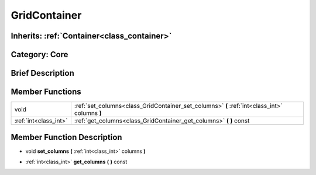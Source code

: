 .. _class_GridContainer:

GridContainer
=============

Inherits: :ref:`Container<class_container>`
-------------------------------------------

Category: Core
--------------

Brief Description
-----------------



Member Functions
----------------

+------------------------+-------------------------------------------------------------------------------------------------+
| void                   | :ref:`set_columns<class_GridContainer_set_columns>`  **(** :ref:`int<class_int>` columns  **)** |
+------------------------+-------------------------------------------------------------------------------------------------+
| :ref:`int<class_int>`  | :ref:`get_columns<class_GridContainer_get_columns>`  **(** **)** const                          |
+------------------------+-------------------------------------------------------------------------------------------------+

Member Function Description
---------------------------

.. _class_GridContainer_set_columns:

- void  **set_columns**  **(** :ref:`int<class_int>` columns  **)**

.. _class_GridContainer_get_columns:

- :ref:`int<class_int>`  **get_columns**  **(** **)** const


